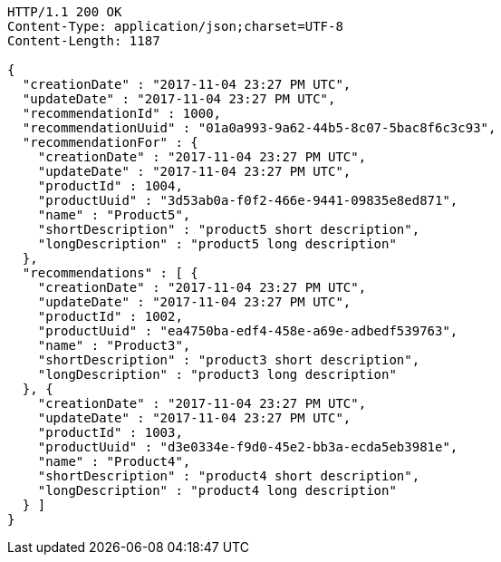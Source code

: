 [source,http,options="nowrap"]
----
HTTP/1.1 200 OK
Content-Type: application/json;charset=UTF-8
Content-Length: 1187

{
  "creationDate" : "2017-11-04 23:27 PM UTC",
  "updateDate" : "2017-11-04 23:27 PM UTC",
  "recommendationId" : 1000,
  "recommendationUuid" : "01a0a993-9a62-44b5-8c07-5bac8f6c3c93",
  "recommendationFor" : {
    "creationDate" : "2017-11-04 23:27 PM UTC",
    "updateDate" : "2017-11-04 23:27 PM UTC",
    "productId" : 1004,
    "productUuid" : "3d53ab0a-f0f2-466e-9441-09835e8ed871",
    "name" : "Product5",
    "shortDescription" : "product5 short description",
    "longDescription" : "product5 long description"
  },
  "recommendations" : [ {
    "creationDate" : "2017-11-04 23:27 PM UTC",
    "updateDate" : "2017-11-04 23:27 PM UTC",
    "productId" : 1002,
    "productUuid" : "ea4750ba-edf4-458e-a69e-adbedf539763",
    "name" : "Product3",
    "shortDescription" : "product3 short description",
    "longDescription" : "product3 long description"
  }, {
    "creationDate" : "2017-11-04 23:27 PM UTC",
    "updateDate" : "2017-11-04 23:27 PM UTC",
    "productId" : 1003,
    "productUuid" : "d3e0334e-f9d0-45e2-bb3a-ecda5eb3981e",
    "name" : "Product4",
    "shortDescription" : "product4 short description",
    "longDescription" : "product4 long description"
  } ]
}
----
